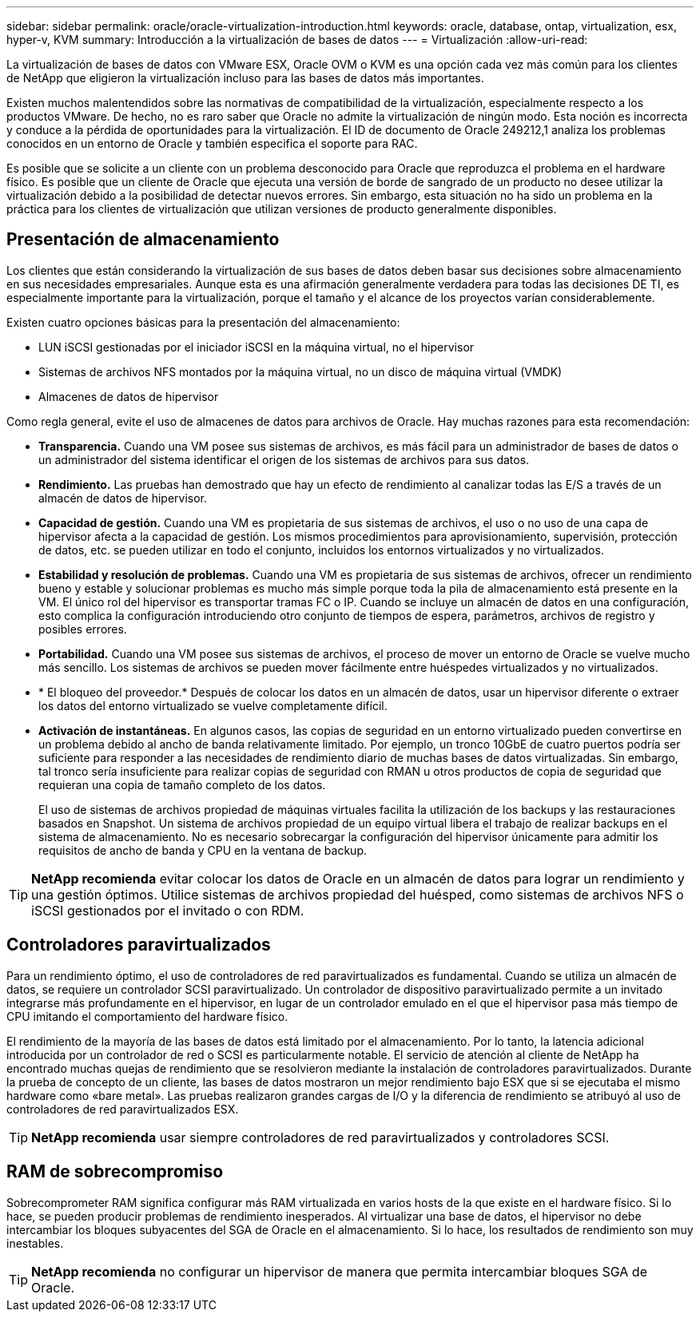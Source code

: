 ---
sidebar: sidebar 
permalink: oracle/oracle-virtualization-introduction.html 
keywords: oracle, database, ontap, virtualization, esx, hyper-v, KVM 
summary: Introducción a la virtualización de bases de datos 
---
= Virtualización
:allow-uri-read: 


[role="lead"]
La virtualización de bases de datos con VMware ESX, Oracle OVM o KVM es una opción cada vez más común para los clientes de NetApp que eligieron la virtualización incluso para las bases de datos más importantes.

Existen muchos malentendidos sobre las normativas de compatibilidad de la virtualización, especialmente respecto a los productos VMware. De hecho, no es raro saber que Oracle no admite la virtualización de ningún modo. Esta noción es incorrecta y conduce a la pérdida de oportunidades para la virtualización. El ID de documento de Oracle 249212,1 analiza los problemas conocidos en un entorno de Oracle y también especifica el soporte para RAC.

Es posible que se solicite a un cliente con un problema desconocido para Oracle que reproduzca el problema en el hardware físico. Es posible que un cliente de Oracle que ejecuta una versión de borde de sangrado de un producto no desee utilizar la virtualización debido a la posibilidad de detectar nuevos errores. Sin embargo, esta situación no ha sido un problema en la práctica para los clientes de virtualización que utilizan versiones de producto generalmente disponibles.



== Presentación de almacenamiento

Los clientes que están considerando la virtualización de sus bases de datos deben basar sus decisiones sobre almacenamiento en sus necesidades empresariales. Aunque esta es una afirmación generalmente verdadera para todas las decisiones DE TI, es especialmente importante para la virtualización, porque el tamaño y el alcance de los proyectos varían considerablemente.

Existen cuatro opciones básicas para la presentación del almacenamiento:

* LUN iSCSI gestionadas por el iniciador iSCSI en la máquina virtual, no el hipervisor
* Sistemas de archivos NFS montados por la máquina virtual, no un disco de máquina virtual (VMDK)
* Almacenes de datos de hipervisor


Como regla general, evite el uso de almacenes de datos para archivos de Oracle. Hay muchas razones para esta recomendación:

* *Transparencia.* Cuando una VM posee sus sistemas de archivos, es más fácil para un administrador de bases de datos o un administrador del sistema identificar el origen de los sistemas de archivos para sus datos.
* *Rendimiento.* Las pruebas han demostrado que hay un efecto de rendimiento al canalizar todas las E/S a través de un almacén de datos de hipervisor.
* *Capacidad de gestión.* Cuando una VM es propietaria de sus sistemas de archivos, el uso o no uso de una capa de hipervisor afecta a la capacidad de gestión. Los mismos procedimientos para aprovisionamiento, supervisión, protección de datos, etc. se pueden utilizar en todo el conjunto, incluidos los entornos virtualizados y no virtualizados.
* *Estabilidad y resolución de problemas.* Cuando una VM es propietaria de sus sistemas de archivos, ofrecer un rendimiento bueno y estable y solucionar problemas es mucho más simple porque toda la pila de almacenamiento está presente en la VM. El único rol del hipervisor es transportar tramas FC o IP. Cuando se incluye un almacén de datos en una configuración, esto complica la configuración introduciendo otro conjunto de tiempos de espera, parámetros, archivos de registro y posibles errores.
* *Portabilidad.* Cuando una VM posee sus sistemas de archivos, el proceso de mover un entorno de Oracle se vuelve mucho más sencillo. Los sistemas de archivos se pueden mover fácilmente entre huéspedes virtualizados y no virtualizados.
* * El bloqueo del proveedor.* Después de colocar los datos en un almacén de datos, usar un hipervisor diferente o extraer los datos del entorno virtualizado se vuelve completamente difícil.
* *Activación de instantáneas.* En algunos casos, las copias de seguridad en un entorno virtualizado pueden convertirse en un problema debido al ancho de banda relativamente limitado. Por ejemplo, un tronco 10GbE de cuatro puertos podría ser suficiente para responder a las necesidades de rendimiento diario de muchas bases de datos virtualizadas. Sin embargo, tal tronco sería insuficiente para realizar copias de seguridad con RMAN u otros productos de copia de seguridad que requieran una copia de tamaño completo de los datos.
+
El uso de sistemas de archivos propiedad de máquinas virtuales facilita la utilización de los backups y las restauraciones basados en Snapshot. Un sistema de archivos propiedad de un equipo virtual libera el trabajo de realizar backups en el sistema de almacenamiento. No es necesario sobrecargar la configuración del hipervisor únicamente para admitir los requisitos de ancho de banda y CPU en la ventana de backup.




TIP: *NetApp recomienda* evitar colocar los datos de Oracle en un almacén de datos para lograr un rendimiento y una gestión óptimos. Utilice sistemas de archivos propiedad del huésped, como sistemas de archivos NFS o iSCSI gestionados por el invitado o con RDM.



== Controladores paravirtualizados

Para un rendimiento óptimo, el uso de controladores de red paravirtualizados es fundamental. Cuando se utiliza un almacén de datos, se requiere un controlador SCSI paravirtualizado. Un controlador de dispositivo paravirtualizado permite a un invitado integrarse más profundamente en el hipervisor, en lugar de un controlador emulado en el que el hipervisor pasa más tiempo de CPU imitando el comportamiento del hardware físico.

El rendimiento de la mayoría de las bases de datos está limitado por el almacenamiento. Por lo tanto, la latencia adicional introducida por un controlador de red o SCSI es particularmente notable. El servicio de atención al cliente de NetApp ha encontrado muchas quejas de rendimiento que se resolvieron mediante la instalación de controladores paravirtualizados. Durante la prueba de concepto de un cliente, las bases de datos mostraron un mejor rendimiento bajo ESX que si se ejecutaba el mismo hardware como «bare metal». Las pruebas realizaron grandes cargas de I/O y la diferencia de rendimiento se atribuyó al uso de controladores de red paravirtualizados ESX.


TIP: *NetApp recomienda* usar siempre controladores de red paravirtualizados y controladores SCSI.



== RAM de sobrecompromiso

Sobrecomprometer RAM significa configurar más RAM virtualizada en varios hosts de la que existe en el hardware físico. Si lo hace, se pueden producir problemas de rendimiento inesperados. Al virtualizar una base de datos, el hipervisor no debe intercambiar los bloques subyacentes del SGA de Oracle en el almacenamiento. Si lo hace, los resultados de rendimiento son muy inestables.


TIP: *NetApp recomienda* no configurar un hipervisor de manera que permita intercambiar bloques SGA de Oracle.
